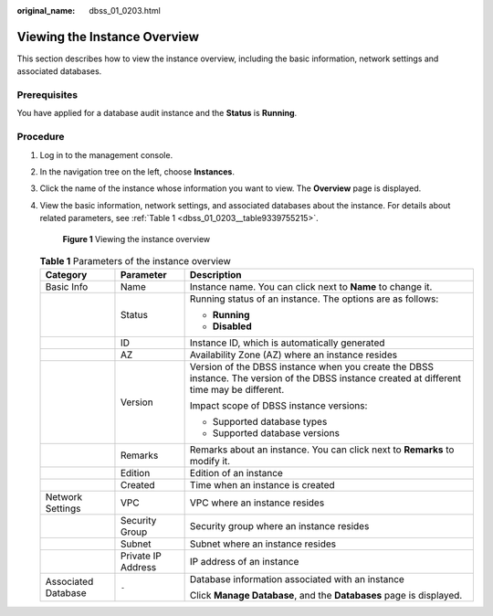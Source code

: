 :original_name: dbss_01_0203.html

.. _dbss_01_0203:

Viewing the Instance Overview
=============================

This section describes how to view the instance overview, including the basic information, network settings and associated databases.

Prerequisites
-------------

You have applied for a database audit instance and the **Status** is **Running**.

Procedure
---------

#. Log in to the management console.

#. In the navigation tree on the left, choose **Instances**.

#. Click the name of the instance whose information you want to view. The **Overview** page is displayed.

#. View the basic information, network settings, and associated databases about the instance. For details about related parameters, see :ref:`Table 1 <dbss_01_0203__table9339755215>`.


   .. figure:: /_static/images/en-us_image_0000001530573878.png
      :alt: **Figure 1** Viewing the instance overview

      **Figure 1** Viewing the instance overview

   .. _dbss_01_0203__table9339755215:

   .. table:: **Table 1** Parameters of the instance overview

      +-----------------------+-----------------------+----------------------------------------------------------------------------------------------------------------------------------------------+
      | Category              | Parameter             | Description                                                                                                                                  |
      +=======================+=======================+==============================================================================================================================================+
      | Basic Info            | Name                  | Instance name. You can click |image1| next to **Name** to change it.                                                                         |
      +-----------------------+-----------------------+----------------------------------------------------------------------------------------------------------------------------------------------+
      |                       | Status                | Running status of an instance. The options are as follows:                                                                                   |
      |                       |                       |                                                                                                                                              |
      |                       |                       | -  **Running**                                                                                                                               |
      |                       |                       | -  **Disabled**                                                                                                                              |
      +-----------------------+-----------------------+----------------------------------------------------------------------------------------------------------------------------------------------+
      |                       | ID                    | Instance ID, which is automatically generated                                                                                                |
      +-----------------------+-----------------------+----------------------------------------------------------------------------------------------------------------------------------------------+
      |                       | AZ                    | Availability Zone (AZ) where an instance resides                                                                                             |
      +-----------------------+-----------------------+----------------------------------------------------------------------------------------------------------------------------------------------+
      |                       | Version               | Version of the DBSS instance when you create the DBSS instance. The version of the DBSS instance created at different time may be different. |
      |                       |                       |                                                                                                                                              |
      |                       |                       | Impact scope of DBSS instance versions:                                                                                                      |
      |                       |                       |                                                                                                                                              |
      |                       |                       | -  Supported database types                                                                                                                  |
      |                       |                       | -  Supported database versions                                                                                                               |
      +-----------------------+-----------------------+----------------------------------------------------------------------------------------------------------------------------------------------+
      |                       | Remarks               | Remarks about an instance. You can click |image2| next to **Remarks** to modify it.                                                          |
      +-----------------------+-----------------------+----------------------------------------------------------------------------------------------------------------------------------------------+
      |                       | Edition               | Edition of an instance                                                                                                                       |
      +-----------------------+-----------------------+----------------------------------------------------------------------------------------------------------------------------------------------+
      |                       | Created               | Time when an instance is created                                                                                                             |
      +-----------------------+-----------------------+----------------------------------------------------------------------------------------------------------------------------------------------+
      | Network Settings      | VPC                   | VPC where an instance resides                                                                                                                |
      +-----------------------+-----------------------+----------------------------------------------------------------------------------------------------------------------------------------------+
      |                       | Security Group        | Security group where an instance resides                                                                                                     |
      +-----------------------+-----------------------+----------------------------------------------------------------------------------------------------------------------------------------------+
      |                       | Subnet                | Subnet where an instance resides                                                                                                             |
      +-----------------------+-----------------------+----------------------------------------------------------------------------------------------------------------------------------------------+
      |                       | Private IP Address    | IP address of an instance                                                                                                                    |
      +-----------------------+-----------------------+----------------------------------------------------------------------------------------------------------------------------------------------+
      | Associated Database   | ``-``                 | Database information associated with an instance                                                                                             |
      |                       |                       |                                                                                                                                              |
      |                       |                       | Click **Manage Database**, and the **Databases** page is displayed.                                                                          |
      +-----------------------+-----------------------+----------------------------------------------------------------------------------------------------------------------------------------------+

.. |image1| image:: /_static/images/en-us_image_0000001435874465.png
.. |image2| image:: /_static/images/en-us_image_0000001385674488.png
